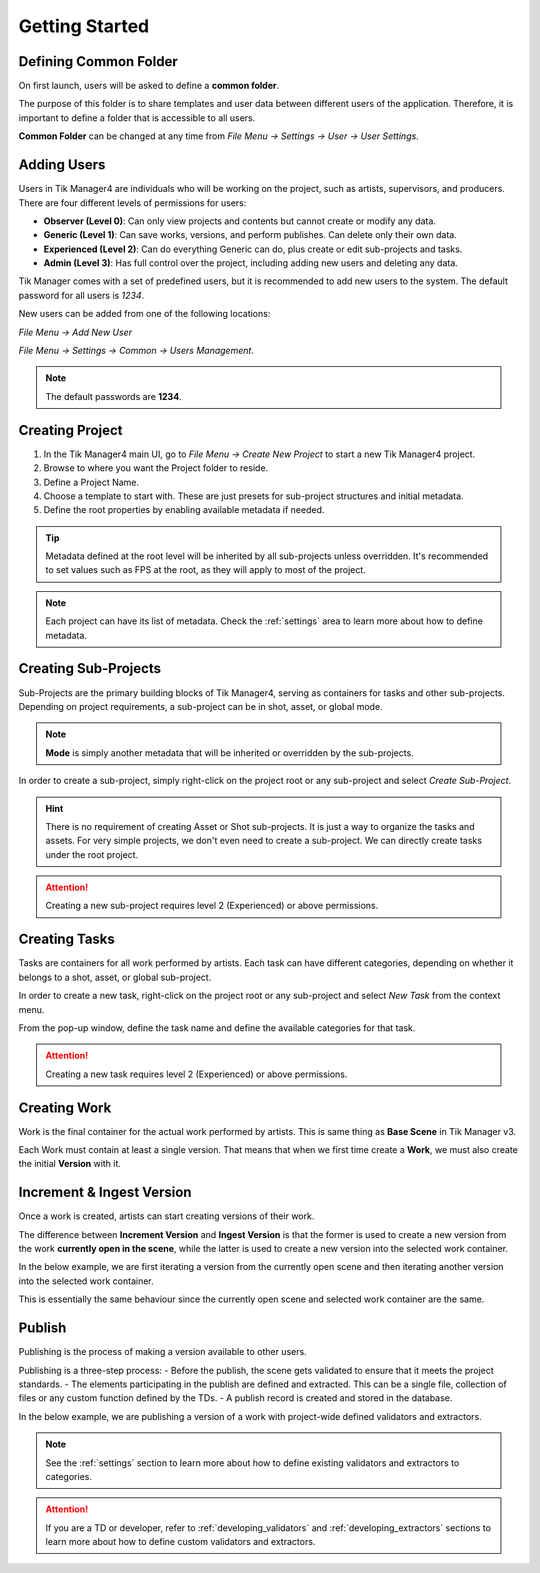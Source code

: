 Getting Started
===============

Defining Common Folder
-----------------------
On first launch, users will be asked to define a **common folder**.

The purpose of this folder is to share templates and user data between different users of the application.
Therefore, it is important to define a folder that is accessible to all users.

**Common Folder** can be changed at any time from `File Menu -> Settings -> User -> User Settings`.

.. _adding_users:

Adding Users
------------
Users in Tik Manager4 are individuals who will be working on the project, such as artists, supervisors, and producers.
There are four different levels of permissions for users:

- **Observer (Level 0)**: Can only view projects and contents but cannot create or modify any data.
- **Generic (Level 1)**: Can save works, versions, and perform publishes. Can delete only their own data.
- **Experienced (Level 2)**: Can do everything Generic can do, plus create or edit sub-projects and tasks.
- **Admin (Level 3)**: Has full control over the project, including adding new users and deleting any data.

Tik Manager comes with a set of predefined users, but it is recommended to add new users to the system.
The default password for all users is `1234`.

New users can be added from one of the following locations:

`File Menu -> Add New User`

`File Menu -> Settings -> Common -> Users Management`.

.. note:: 

    The default passwords are **1234**.

Creating Project
----------------
1. In the Tik Manager4 main UI, go to `File Menu -> Create New Project` to start a new Tik Manager4 project.
2. Browse to where you want the Project folder to reside.
3. Define a Project Name.
4. Choose a template to start with. These are just presets for sub-project structures and initial metadata.
5. Define the root properties by enabling available metadata if needed.

.. image:: images/create_project.gif

.. tip::

    Metadata defined at the root level will be inherited by all sub-projects unless overridden. It's recommended to set values such as FPS at the root, as they will apply to most of the project.

.. note::

    Each project can have its list of metadata. Check the :ref:`settings` area to learn more about how to define metadata.

Creating Sub-Projects
---------------------
Sub-Projects are the primary building blocks of Tik Manager4, serving as containers for tasks and other sub-projects.
Depending on project requirements, a sub-project can be in shot, asset, or global mode.

.. note::

    **Mode** is simply another metadata that will be inherited or overridden by the sub-projects.

In order to create a sub-project, simply right-click on the project root or any sub-project and select `Create Sub-Project`.

.. image:: images/create_sub_project.gif

.. hint::

    There is no requirement of creating Asset or Shot sub-projects. It is just a way to organize the tasks and assets.
    For very simple projects, we don't even need to create a sub-project. We can directly create tasks under the root project.

.. attention::

    Creating a new sub-project requires level 2 (Experienced) or above permissions.

Creating Tasks
--------------
Tasks are containers for all work performed by artists.
Each task can have different categories, depending on whether it belongs to a shot, asset, or global sub-project.

In order to create a new task, right-click on the project root or any sub-project and select `New Task` from the context menu.

From the pop-up window, define the task name and define the available categories for that task.

.. image:: images/create_task.gif

.. attention::

    Creating a new task requires level 2 (Experienced) or above permissions.

Creating Work
-------------
Work is the final container for the actual work performed by artists. 
This is same thing as **Base Scene** in Tik Manager v3.

Each Work must contain at least a single version. That means that when we first time create a **Work**,
we must also create the initial **Version** with it.

.. image:: images/create_work.gif

Increment & Ingest Version
--------------------------
Once a work is created, artists can start creating versions of their work.

The difference between **Increment Version** and **Ingest Version** is that the former is used to 
create a new version from the work **currently open in the scene**, while the latter is used to 
create a new version into the selected work container.

In the below example, we are first iterating a version from the currently open scene and then
iterating another version into the selected work container.

This is essentially the same behaviour since the currently open scene and selected work container are the same.

.. image:: images/ingest_and_increment.gif

Publish
-------
Publishing is the process of making a version available to other users.

Publishing is a three-step process:
- Before the publish, the scene gets validated to ensure that it meets the project standards.
- The elements participating in the publish are defined and extracted. This can be a single file, collection of files or any custom function defined by the TDs.
- A publish record is created and stored in the database.

In the below example, we are publishing a version of a work with project-wide defined validators and extractors.

.. image:: images/publish.gif

.. note:: 

    See the :ref:`settings` section to learn more about how to define existing validators and extractors to categories.

.. attention::
    If you are a TD or developer, refer to :ref:`developing_validators` and :ref:`developing_extractors` sections to learn more about how to define custom validators and extractors.